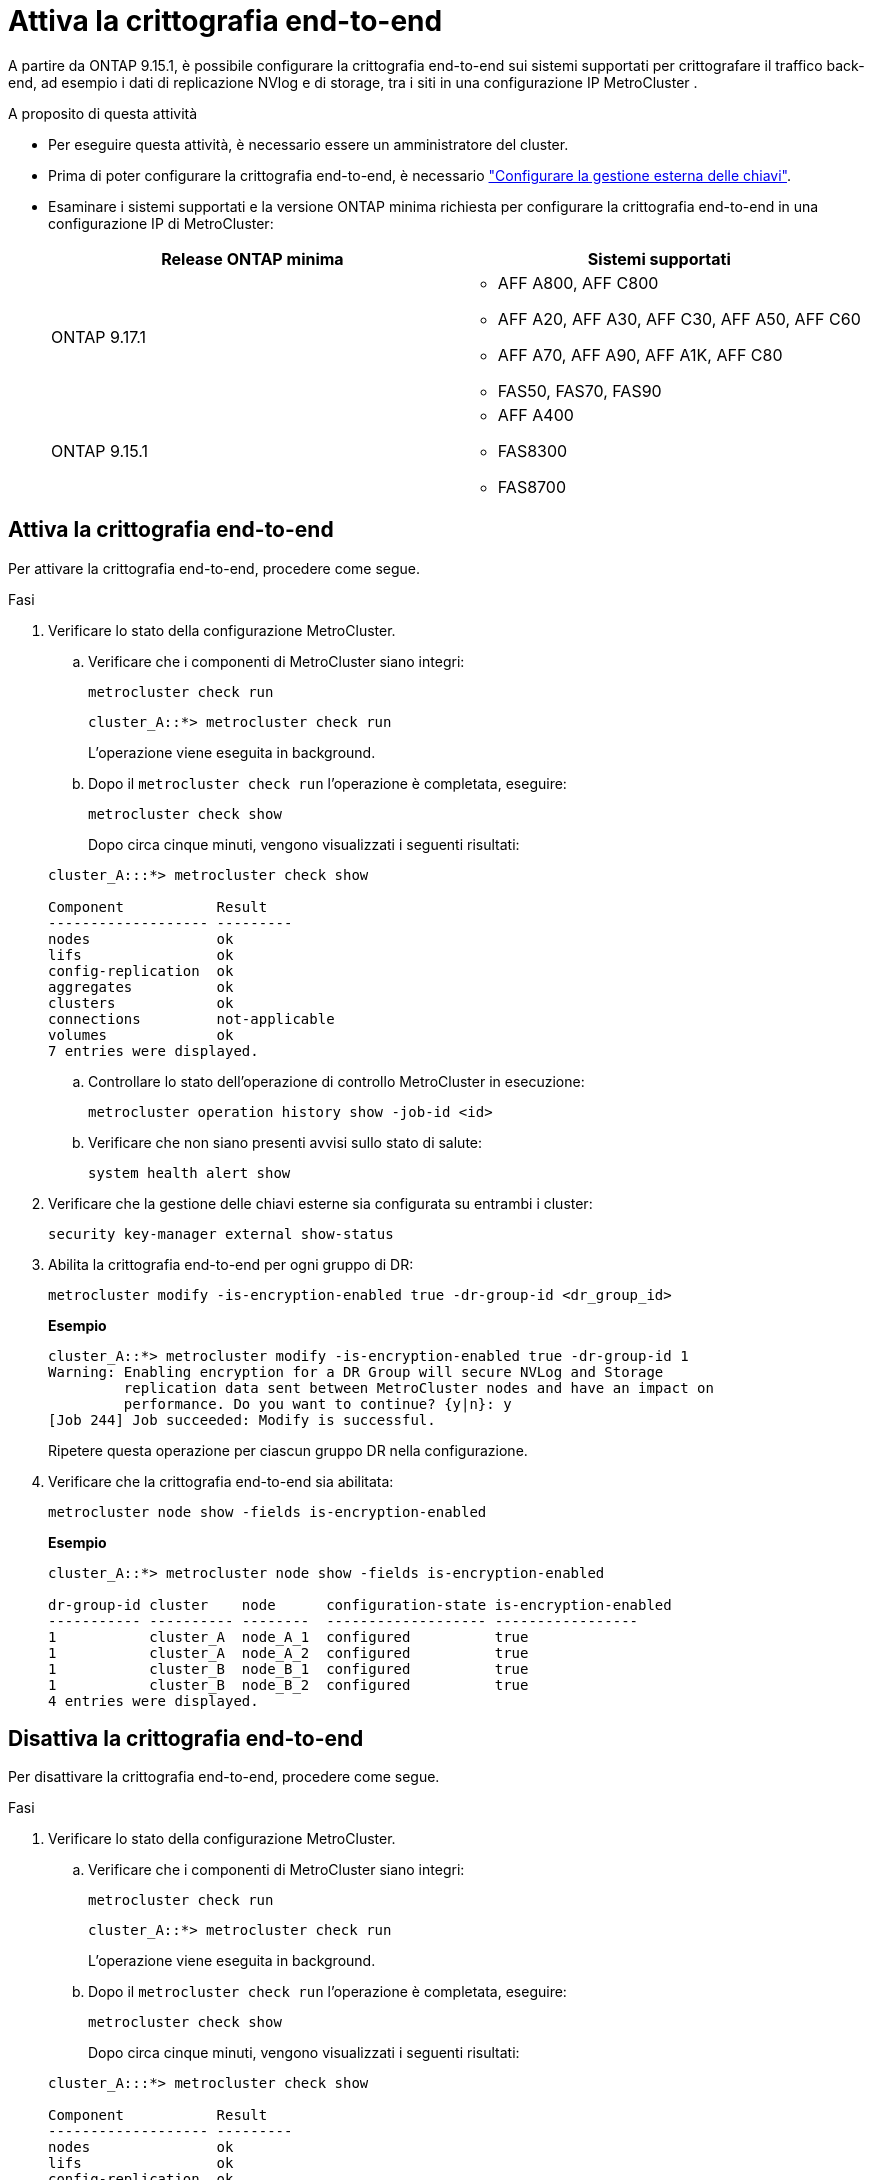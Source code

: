 = Attiva la crittografia end-to-end
:allow-uri-read: 


A partire da ONTAP 9.15.1, è possibile configurare la crittografia end-to-end sui sistemi supportati per crittografare il traffico back-end, ad esempio i dati di replicazione NVlog e di storage, tra i siti in una configurazione IP MetroCluster .

.A proposito di questa attività
* Per eseguire questa attività, è necessario essere un amministratore del cluster.
* Prima di poter configurare la crittografia end-to-end, è necessario link:https://docs.netapp.com/us-en/ontap/encryption-at-rest/configure-external-key-management-concept.html["Configurare la gestione esterna delle chiavi"^].
* Esaminare i sistemi supportati e la versione ONTAP minima richiesta per configurare la crittografia end-to-end in una configurazione IP di MetroCluster:
+
[cols="2*"]
|===
| Release ONTAP minima | Sistemi supportati 


 a| 
ONTAP 9.17.1
 a| 
** AFF A800, AFF C800
** AFF A20, AFF A30, AFF C30, AFF A50, AFF C60
** AFF A70, AFF A90, AFF A1K, AFF C80
** FAS50, FAS70, FAS90




 a| 
ONTAP 9.15.1
 a| 
** AFF A400
** FAS8300
** FAS8700


|===




== Attiva la crittografia end-to-end

Per attivare la crittografia end-to-end, procedere come segue.

.Fasi
. Verificare lo stato della configurazione MetroCluster.
+
.. Verificare che i componenti di MetroCluster siano integri:
+
[source, cli]
----
metrocluster check run
----
+
[listing]
----
cluster_A::*> metrocluster check run
----
+
L'operazione viene eseguita in background.

.. Dopo il `metrocluster check run` l'operazione è completata, eseguire:
+
[source, cli]
----
metrocluster check show
----
+
Dopo circa cinque minuti, vengono visualizzati i seguenti risultati:

+
[listing]
----
cluster_A:::*> metrocluster check show

Component           Result
------------------- ---------
nodes               ok
lifs                ok
config-replication  ok
aggregates          ok
clusters            ok
connections         not-applicable
volumes             ok
7 entries were displayed.
----
.. Controllare lo stato dell'operazione di controllo MetroCluster in esecuzione:
+
[source, cli]
----
metrocluster operation history show -job-id <id>
----
.. Verificare che non siano presenti avvisi sullo stato di salute:
+
[source, cli]
----
system health alert show
----


. Verificare che la gestione delle chiavi esterne sia configurata su entrambi i cluster:
+
[source, cli]
----
security key-manager external show-status
----
. Abilita la crittografia end-to-end per ogni gruppo di DR:
+
[source, cli]
----
metrocluster modify -is-encryption-enabled true -dr-group-id <dr_group_id>
----
+
*Esempio*

+
[listing]
----
cluster_A::*> metrocluster modify -is-encryption-enabled true -dr-group-id 1
Warning: Enabling encryption for a DR Group will secure NVLog and Storage
         replication data sent between MetroCluster nodes and have an impact on
         performance. Do you want to continue? {y|n}: y
[Job 244] Job succeeded: Modify is successful.
----
+
Ripetere questa operazione per ciascun gruppo DR nella configurazione.

. Verificare che la crittografia end-to-end sia abilitata:
+
[source, cli]
----
metrocluster node show -fields is-encryption-enabled
----
+
*Esempio*

+
[listing]
----
cluster_A::*> metrocluster node show -fields is-encryption-enabled

dr-group-id cluster    node      configuration-state is-encryption-enabled
----------- ---------- --------  ------------------- -----------------
1           cluster_A  node_A_1  configured          true
1           cluster_A  node_A_2  configured          true
1           cluster_B  node_B_1  configured          true
1           cluster_B  node_B_2  configured          true
4 entries were displayed.
----




== Disattiva la crittografia end-to-end

Per disattivare la crittografia end-to-end, procedere come segue.

.Fasi
. Verificare lo stato della configurazione MetroCluster.
+
.. Verificare che i componenti di MetroCluster siano integri:
+
[source, cli]
----
metrocluster check run
----
+
[listing]
----
cluster_A::*> metrocluster check run

----
+
L'operazione viene eseguita in background.

.. Dopo il `metrocluster check run` l'operazione è completata, eseguire:
+
[source, cli]
----
metrocluster check show
----
+
Dopo circa cinque minuti, vengono visualizzati i seguenti risultati:

+
[listing]
----
cluster_A:::*> metrocluster check show

Component           Result
------------------- ---------
nodes               ok
lifs                ok
config-replication  ok
aggregates          ok
clusters            ok
connections         not-applicable
volumes             ok
7 entries were displayed.
----
.. Controllare lo stato dell'operazione di controllo MetroCluster in esecuzione:
+
[source, cli]
----
metrocluster operation history show -job-id <id>
----
.. Verificare che non siano presenti avvisi sullo stato di salute:
+
[source, cli]
----
system health alert show
----


. Verificare che la gestione delle chiavi esterne sia configurata su entrambi i cluster:
+
[source, cli]
----
security key-manager external show-status
----
. Disattivare la crittografia end-to-end per ogni gruppo di DR:
+
[source, cli]
----
metrocluster modify -is-encryption-enabled false -dr-group-id <dr_group_id>
----
+
*Esempio*

+
[listing]
----
cluster_A::*> metrocluster modify -is-encryption-enabled false -dr-group-id 1
[Job 244] Job succeeded: Modify is successful.
----
+
Ripetere questa operazione per ciascun gruppo DR nella configurazione.

. Verificare che la crittografia end-to-end sia disattivata:
+
[source, cli]
----
metrocluster node show -fields is-encryption-enabled
----
+
*Esempio*

+
[listing]
----
cluster_A::*> metrocluster node show -fields is-encryption-enabled

dr-group-id cluster    node      configuration-state is-encryption-enabled
----------- ---------- --------  ------------------- -----------------
1           cluster_A  node_A_1  configured          false
1           cluster_A  node_A_2  configured          false
1           cluster_B  node_B_1  configured          false
1           cluster_B  node_B_2  configured          false
4 entries were displayed.
----

